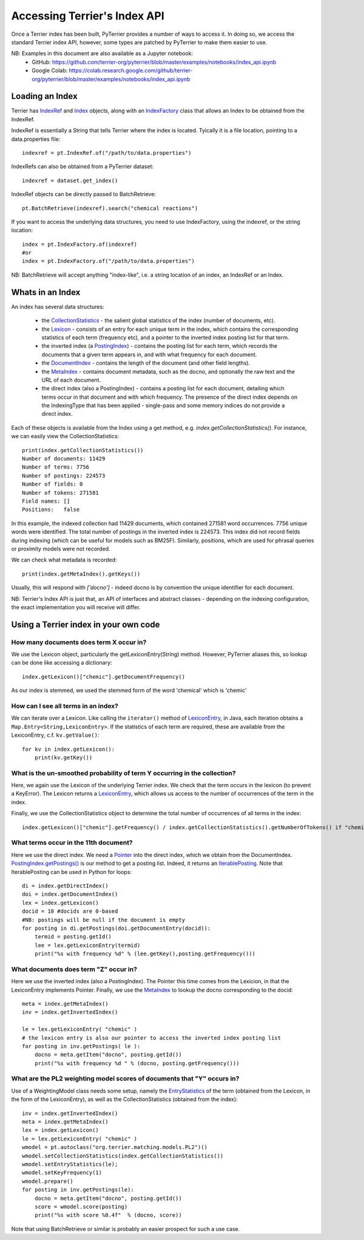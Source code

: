 Accessing Terrier's Index API
-----------------------------


Once a Terrier index has been built, PyTerrier provides a number of ways to access it. 
In doing so, we access the standard Terrier index API, however, some types are patched by PyTerrier
to make them easier to use.

NB: Examples in this document are also available as a Jupyter notebook:
 - GitHub: https://github.com/terrier-org/pyterrier/blob/master/examples/notebooks/index_api.ipynb
 - Google Colab: https://colab.research.google.com/github/terrier-org/pyterrier/blob/master/examples/notebooks/index_api.ipynb

Loading an Index
================

Terrier has `IndexRef <http://terrier.org/docs/current/javadoc/org/terrier/querying/IndexRef.html>`_ and 
`Index <http://terrier.org/docs/current/javadoc/org/terrier/structures/Index.html>`_ objects, along 
with an `IndexFactory <http://terrier.org/docs/current/javadoc/org/terrier/structures/IndexFactory.html>`_ 
class that allows an Index to be obtained from the IndexRef.

IndexRef is essentially a String that tells Terrier where the index is located. Tyically it is a file location, pointing to a data.properties file::

    indexref = pt.IndexRef.of("/path/to/data.properties")

IndexRefs can also be obtained from a PyTerrier dataset::

    indexref = dataset.get_index()

IndexRef objects can be directly passed to BatchRetrieve::

    pt.BatchRetrieve(indexref).search("chemical reactions")

If you want to access the underlying data structures, you need to use IndexFactory, using the indexref, or the string location:: 
    
    index = pt.IndexFactory.of(indexref)
    #or
    index = pt.IndexFactory.of("/path/to/data.properties")

NB: BatchRetrieve will accept anything "index-like", i.e. a string location of an index, an IndexRef or an Index.

Whats in an Index
=================

An index has several data structures:

 - the `CollectionStatistics <http://terrier.org/docs/current/javadoc/org/terrier/structures/CollectionStatistics.html>`_ - the salient global statistics of the index (number of documents, etc).
 - the `Lexicon <http://terrier.org/docs/current/javadoc/org/terrier/structures/Lexicon.html>`_ -  consists of an entry for each unique term in the index, which contains the corresponding statistics of each term (frequency etc), and a pointer to the inverted index posting list for that term.
 - the inverted index (a `PostingIndex <http://terrier.org/docs/current/javadoc/org/terrier/structures/PostingIndex.html>`_) - contains the posting list for each term, which records the documents that a given term appears in, and with what frequency for each document.
 - the `DocumentIndex <http://terrier.org/docs/current/javadoc/org/terrier/structures/DocumentIndex.html>`_ - contains the length of the document (and other field lengths).
 - the `MetaIndex <http://terrier.org/docs/current/javadoc/org/terrier/structures/MetaIndex.html>`_ - contains document metadata, such as the docno, and optionally the raw text and the URL of each document.
 - the direct index (also a PostingIndex) - contains a posting list for each document, detailing which terms occur in that document and with which frequency. The presence of the direct index depends on the IndexingType that has been applied - single-pass and some memory indices do not provide a direct index.

Each of these objects is available from the Index using a get method, e.g. `index.getCollectionStatistics()`. For instance, we can easily view the CollectionStatistics::

    print(index.getCollectionStatistics())
    Number of documents: 11429
    Number of terms: 7756
    Number of postings: 224573
    Number of fields: 0
    Number of tokens: 271581
    Field names: []
    Positions:   false

In this example, the indexed collection had 11429 documents, which contained 271581 word occurrences. 7756 unique words were identified. The total number of postings in the inverted index is 224573.
This index did not record fields during indexing (which can be useful for models such as BM25F). Similarly, positions, which are used for phrasal queries or proximity models were not recorded.

We can check what metadata is recorded::

    print(index.getMetaIndex().getKeys())

Usually, this will respond with `['docno']` - indeed docno is by convention the unique identifier for each document.

NB: Terrier's Index API is just that, an API of interfaces and abstract classes - depending on the indexing configuration, the exact implementation you will receive will differ.

Using a Terrier index in your own code
======================================

How many documents does term X occur in?
~~~~~~~~~~~~~~~~~~~~~~~~~~~~~~~~~~~~~~~~

We use the Lexicon object, particularly the getLexiconEntry(String) method. However, PyTerrier aliases this, so
lookup can be done like accessing a dictionary::

    index.getLexicon()["chemic"].getDocumentFrequency()

As our index is stemmed, we used the stemmed form of the word 'chemical' which is 'chemic'

How can I see all terms in an index?
~~~~~~~~~~~~~~~~~~~~~~~~~~~~~~~~~~~~

We can iterate over a Lexicon. Like calling the ``iterator()`` method of 
`LexiconEntry <http://terrier.org/docs/current/javadoc/org/terrier/structures/Lexicon.html>`_, 
in Java, each iteration obtains a ``Map.Entry<String,LexiconEntry>``. If the statistics of each term 
are required, these are available from the LexiconEntry, c.f. ``kv.getValue()``::

    for kv in index.getLexicon():
        print(kv.getKey())

What is the un-smoothed probability of term Y occurring in the collection?
~~~~~~~~~~~~~~~~~~~~~~~~~~~~~~~~~~~~~~~~~~~~~~~~~~~~~~~~~~~~~~~~~~~~~~~~~~

Here, we again use the Lexicon of the underlying Terrier index. We check that the term occurs in the lexicon (to prevent a KeyError). 
The Lexicon returns a `LexiconEntry <http://terrier.org/docs/current/javadoc/org/terrier/structures/LexiconEntry.html>`_, which allows us access to the number of occurrences of the term in the index.

Finally, we use the CollectionStatistics object to determine the total number of occurrences of all terms in the index::

    index.getLexicon()["chemic"].getFrequency() / index.getCollectionStatistics().getNumberOfTokens() if "chemic" in index.getLexicon() else 0

What terms occur in the 11th document?
~~~~~~~~~~~~~~~~~~~~~~~~~~~~~~~~~~~~~~

Here we use the direct index. We need a `Pointer <http://terrier.org/docs/current/javadoc/org/terrier/structures/Pointer.html>`_ into 
the direct index, which we obtain from the DocumentIndex.
`PostingIndex.getPostings() <http://terrier.org/docs/current/javadoc/org/terrier/structures/PostingIndex.html#getPostings(org.terrier.structures.Pointer)>`_
is our method to get a posting list. Indeed, it returns an `IterablePosting <http://terrier.org/docs/current/javadoc/org/terrier/structures/postings/IterablePosting.html>`_.
Note that IterablePosting can be used in Python for loops::

    di = index.getDirectIndex()
    doi = index.getDocumentIndex()
    lex = index.getLexicon()
    docid = 10 #docids are 0-based
    #NB: postings will be null if the document is empty
    for posting in di.getPostings(doi.getDocumentEntry(docid)):
        termid = posting.getId()
        lee = lex.getLexiconEntry(termid)
        print("%s with frequency %d" % (lee.getKey(),posting.getFrequency()))

What documents does term "Z" occur in?
~~~~~~~~~~~~~~~~~~~~~~~~~~~~~~~~~~~~~~

Here we use the inverted index (also a PostingIndex). The Pointer this time comes from the Lexicion,
in that the LexiconEntry implements Pointer. Finally, we use the `MetaIndex <http://terrier.org/docs/current/javadoc/org/terrier/structures/MetaIndex.html>`_ 
to lookup the docno corresponding to the docid::

    meta = index.getMetaIndex()
    inv = index.getInvertedIndex()

    le = lex.getLexiconEntry( "chemic" )
    # the lexicon entry is also our pointer to access the inverted index posting list
    for posting in inv.getPostings( le ): 
        docno = meta.getItem("docno", posting.getId())
        print("%s with frequency %d " % (docno, posting.getFrequency()))

What are the PL2 weighting model scores of documents that "Y" occurs in?
~~~~~~~~~~~~~~~~~~~~~~~~~~~~~~~~~~~~~~~~~~~~~~~~~~~~~~~~~~~~~~~~~~~~~~~~

Use of a WeightingModel class needs some setup, namely the `EntryStatistics <http://terrier.org/docs/current/javadoc/org/terrier/structures/EntryStatistics.html>`_ 
of the term (obtained from the Lexicon, in the form of the LexiconEntry), as well as the CollectionStatistics (obtained from the index)::

    inv = index.getInvertedIndex()
    meta = index.getMetaIndex()
    lex = index.getLexicon()
    le = lex.getLexiconEntry( "chemic" )
    wmodel = pt.autoclass("org.terrier.matching.models.PL2")()
    wmodel.setCollectionStatistics(index.getCollectionStatistics())
    wmodel.setEntryStatistics(le);
    wmodel.setKeyFrequency(1)
    wmodel.prepare()
    for posting in inv.getPostings(le):
        docno = meta.getItem("docno", posting.getId())
        score = wmodel.score(posting)
        print("%s with score %0.4f"  % (docno, score))

Note that using BatchRetrieve or similar is probably an easier prospect for such a use case.
